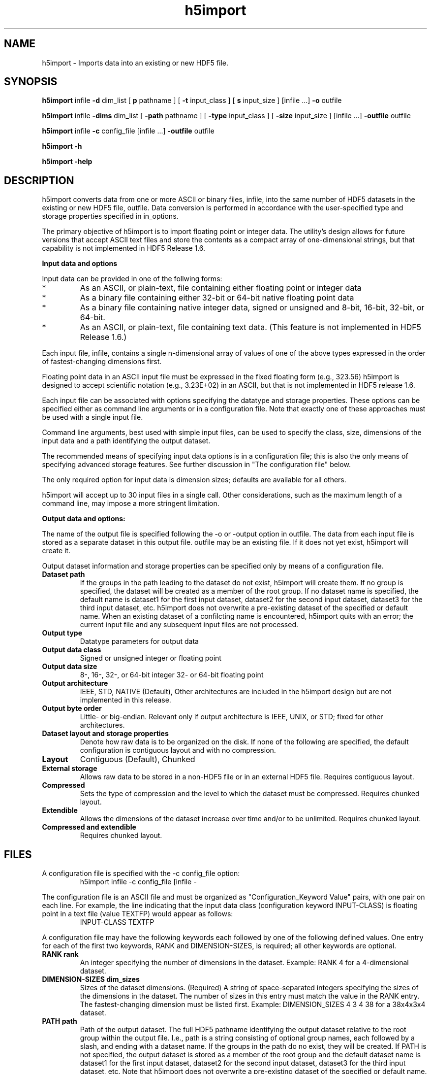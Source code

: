 .TH "h5import" 1
.SH NAME
h5import \- Imports data into an existing or new HDF5 file. 
.SH SYNOPSIS
.B h5import 
infile 
.B \-d 
dim_list [ 
.B\-p 
pathname ] [
.B \-t 
input_class ] [
.B\-s 
input_size ] [infile ...] 
.B \-o 
outfile
.PP
.B h5import 
infile 
.B \-dims 
dim_list [
.B \-path 
pathname ] [
.B \-type 
input_class ] [
.B \-size 
input_size ] [infile ...] 
.B \-outfile 
outfile
.PP
.B h5import 
infile 
.B \-c 
config_file [infile ...] 
.B \-outfile 
outfile
.PP
.B h5import 
.B \-h 
.PP
.B h5import 
.B \-help 
.SH DESCRIPTION
h5import converts data from one or more ASCII or binary files, infile, into the same number of HDF5 datasets in the existing or new HDF5 file, outfile. Data conversion is performed in accordance with the user-specified type and storage properties specified in in_options.
.PP
The primary objective of h5import is to import floating point or integer data. The utility's design allows for future versions that accept ASCII text files and store the contents as a compact array of one-dimensional strings, but that capability is not implemented in HDF5 Release 1.6.
.PP
.B "Input data and options"
.PP
Input data can be provided in one of the follwing forms:
.IP *
As an ASCII, or plain-text, file containing either floating point or integer data
.IP *
As a binary file containing either 32-bit or 64-bit native floating point data
.IP *
As a binary file containing native integer data, signed or unsigned and 8-bit, 16-bit, 32-bit, or 64-bit.
.IP *
As an ASCII, or plain-text, file containing text data. (This feature is not implemented in HDF5 Release 1.6.) 
.PP
Each input file, infile, contains a single n-dimensional array of values of one of the above types expressed in the order of fastest-changing dimensions first.
.PP
Floating point data in an ASCII input file must be expressed in the fixed floating form (e.g., 323.56) h5import is designed to accept scientific notation (e.g., 3.23E+02) in an ASCII, but that is not implemented in HDF5 release 1.6.
.PP
Each input file can be associated with options specifying the datatype and storage properties. These options can be specified either as command line arguments or in a configuration file. Note that exactly one of these approaches must be used with a single input file.
.PP
Command line arguments, best used with simple input files, can be used to specify the class, size, dimensions of the input data and a path identifying the output dataset.
.PP
The recommended means of specifying input data options is in a configuration file; this is also the only means of specifying advanced storage features. See further discussion in "The configuration file" below.
.PP
The only required option for input data is dimension sizes; defaults are available for all others.
.PP
h5import will accept up to 30 input files in a single call. Other considerations, such as the maximum length of a command line, may impose a more stringent limitation.
.PP
.B "Output data and options:"
.PP
The name of the output file is specified following the -o or -output option in outfile. The data from each input file is stored as a separate dataset in this output file. outfile may be an existing file. If it does not yet exist, h5import will create it.
.PP
Output dataset information and storage properties can be specified only by means of a configuration file.
.TP
.B Dataset path
If the groups in the path leading to the dataset do not exist, h5import will create them.  If no group is specified, the dataset will be created as a member of the root group.  If no dataset name is specified, the default name is dataset1 for the first input dataset, dataset2 for the second input dataset, dataset3 for the third input dataset, etc.  h5import does not overwrite a pre-existing dataset of the specified or default name. When an existing dataset of a confilcting name is encountered, h5import quits with an error; the current input file and any subsequent input files are not processed.
.TP
.B Output type 	
Datatype parameters for output data
.TP
.B
Output data class
Signed or unsigned integer or floating point
.TP
.B Output data size
8-, 16-, 32-, or 64-bit integer 32- or 64-bit floating point
.TP
.B Output architecture 	
IEEE, STD, NATIVE (Default), Other architectures are included in the h5import design but are not implemented in this release.
.TP
.B Output byte order 
Little- or big-endian.  Relevant only if output architecture is IEEE, UNIX, or STD; fixed for other architectures.
.TP
.B Dataset layout and storage properties
Denote how raw data is to be organized on the disk. If none of the following are specified, the default configuration is contiguous layout and with no compression.
.TP
.B Layout
Contiguous (Default),  Chunked
.TP
.B External storage
Allows raw data to be stored in a non-HDF5 file or in an external HDF5 file. Requires contiguous layout.
.TP
.B Compressed
Sets the type of compression and the level to which the dataset must be compressed. Requires chunked layout.
.TP
.B Extendible
Allows the dimensions of the dataset increase over time and/or to be unlimited. Requires chunked layout.
.TP
.B Compressed and extendible 
Requires chunked layout.
.SH FILES
A configuration file is specified with the \-c config_file option:
.RS
h5import infile \-c config_file [infile -\c config_file2 ...] \-outfile outfile
.RE
.PP
The configuration file is an ASCII file and must be organized as "Configuration_Keyword Value" pairs, with one pair on each line. For example, the line indicating that the input data class (configuration keyword INPUT-CLASS) is floating point in a text file (value TEXTFP) would appear as follows:
.RS
INPUT-CLASS TEXTFP
.RE
.PP
A configuration file may have the following keywords each followed by one of the following defined values. One entry for each of the first two keywords, RANK and DIMENSION-SIZES, is required; all other keywords are optional.
.PP
.TP
.B "RANK rank"
An integer specifying the number of dimensions in the dataset.
Example:   RANK 4   for a 4-dimensional dataset.
.TP
.B "DIMENSION-SIZES dim_sizes"
Sizes of the dataset dimensions. (Required)
A string of space-separated integers specifying the sizes of the dimensions in the dataset. The number of sizes in this entry must match the value in the RANK entry. The fastest-changing dimension must be listed first.
Example:   DIMENSION_SIZES 4 3 4 38   for a 38x4x3x4 dataset.
.TP
.B "PATH path"
Path of the output dataset.
The full HDF5 pathname identifying the output dataset relative to the root group within the output file. I.e., path is a string consisting of optional group names, each followed by a slash, and ending with a dataset name. If the groups in the path do no exist, they will be created. If PATH is not specified, the output dataset is stored as a member of the root group and the default dataset name is dataset1 for the first input dataset, dataset2 for the second input dataset, dataset3 for the third input dataset, etc.  Note that h5import does not overwrite a pre-existing dataset of the specified or default name. When an existing dataset of a confilcting name is encountered, h5import quits with an error; the current input file and any subsequent input files are not processed.
Example: The configuration file entry "PATH grp1/grp2/dataset1" indicates that the output dataset dataset1 will be written in the group grp2/ which is in the group grp1/, a member of the root group in the output file.
.TP
.B "INPUT-CLASS {TEXTIN|TEXTUIN|TEXTFP|TEXTFPE|IN|UIN|FP|STR}"
A string denoting the type of input data.
.RS
.B TEXTIN
Input is signed integer data in an ASCII file.
.RE
.RS
.B TEXTUIN
Input is unsigned integer data in an ASCII file.
.RE
.RS
.B TEXTFP
Input is floating point data in fixed notation (e.g., 325.34) in an ASCII file.
.RE
.RS
.B TEXTFPE
Input is floating point data in scientific notation (e.g., 3.2534E+02) in an ASCII file. (Not implemented in this release.)
.RE
.RS
.B IN
Input is signed integer data in a binary file.
.RE
.RS
.B UIN
Input is unsigned integer data in a binary file.
.RE
.RS
.B FP
Input is floating point data in a binary file. (Default)
.RE
.RS
.B STR
Input is character data in an ASCII file. With this value, the configuration keywords RANK, DIMENSION-SIZES, OUTPUT-CLASS, OUTPUT-SIZE, OUTPUT-ARCHITECTURE, and OUTPUT-BYTE-ORDER will be ignored. (Not implemented in this release.)
.RE
.TP
.B "INPUT-SIZE {8|16|32|64}"
An integer denoting the size of the input data, in bits.  For signed and unsigned integer data (TEXTIN, TEXTUIN, IN, or UIN) any of 8, 16, 32, or 64 may be used.  The default is 32.   For floating point data (TEXTFP, TEXTFPE, or FP),
either 32 or 64 may be specified.  The default is 32.
.TP
.B "OUTPUT-CLASS {IN|UIN|FP|STR}"
A string denoting the type of output data.
.RS
.B IN
Output is signed integer data.  (Default if INPUT-CLASS is IN or TEXTIN)
.RE
.RS
.B UIN
Output is unsigned integer data. (Default if INPUT-CLASS is UIN or TEXTUIN)
.RE
.RS
.B FP
Output is floating point data. (Default if INPUT-CLASS is not specified or is FP, TEXTFP, or TEXTFPE)
.RE
.RS
.B STR
Output is character data, to be written as a 1-dimensional array of strings. (Default if INPUT-CLASS is STR) (Not implemented in this release.)
.RE
.TP
.B "OUTPUT-SIZE {8|16|32|64}"
An integer denoting the size of the output data, in bits.
For signed and unsigned integer data (IN or UIN), any of the four sizes are valid. The default is the same as INPUT-SIZE, else 32.  For floating point data (FP), either 32 or 64 may be specified.  The default is the same as INPUT-SIZE, else 32.
.TP
.B "OUTPUT-ARCHITECTURE {NATIVE|STD|IEEE|INTEL|CRAY|MIPS|ALPHA|UNIX}"
A string denoting the type of output architecture.  See the "Predefined Atomic Types" section in the "HDF5 Datatypes" chapter of the HDF5 User's Guide for a discussion of these architectures.  INTEL, CRAY, MIPS, ALPHA, and UNIX are not implemented in this release.  (Default: NATIVE)
.TP
.B "OUTPUT-BYTE-ORDER {BE|LE}"
A string denoting the output byte order. This entry is ignored if the OUTPUT-ARCHITECTURE is not specified or if it is not specified as IEEE, UNIX, or STD.
.RS
.B BE
Big-endian. (Default)
.RE
.RS
.B LE
Little-endian.
.RE
.PP
The following options are disabled by default, making the default storage properties no chunking, no compression, no external storage, and no extensible dimensions.
.TP
.B "CHUNKED-DIMENSION-SIZES chunk_dims"
Dimension sizes of the chunk for chunked output data.  A string of space-separated integers specifying the dimension sizes of the chunk for chunked output data. The number of dimensions must correspond to the value of RANK.  The presence of this field indicates that the output dataset is to be stored in chunked layout; if this configuration field is absent, the dataset will be stored in contiguous layout.
.TP
.B "COMPRESSION-TYPE {GZIP}"
Type of compression to be used with chunked storage. Requires that CHUNKED-DIMENSION-SIZES be specified.  
.B
GZIP 	
is gzip compression. Othe compression algorithms are not implemented in this release of h5import.
.TP
.B "COMPRESSION-PARAM [1-9]"
Compression level.  Required if COMPRESSION-TYPE is specified.  Gzip compression levels: 1 will result in the fastest compression while 9 will result in the best compression ratio.  (Default: 6. The default gzip compression level is 6; not all compression methods will have a default level.)
.TP
.B "EXTERNAL-STORAGE external_file"
Name of an external file in which to create the output dataset. Cannot be used with CHUNKED-DIMENSIONS-SIZES, COMPRESSION-TYPE, OR MAXIMUM-DIMENSIONS.  A string specifying the name of an external file.
.TP
.B "MAXIMUM-DIMENSIONS max_dims"
Maximum sizes of all dimensions. Requires that CHUNKED-DIMENSION-SIZES be specified.  A string of space-separated integers specifying the maximum size of each dimension of the output dataset. A value of -1 for any dimension implies unlimited size for that particular dimension.  The number of dimensions must correspond to the value of RANK.
.SH OPTIONS
.TP
.B \-h[elp]
prints the h5import usage summary
.TP
.B infile(s)
Name of the Input file(s). 
.TP
.B \-d[ims] dim_list
Input data dimensions. 
.I dim_list 
is a string of comma-separated numbers with no spaces describing the dimensions of the input data. For example, a 50 x 100 2-dimensional array would be specified as -dims 50,100.  Required argument: if no configuration file is used, this command-line argument is mandatory. 
.TP
.B -p[athname] pathname
.I pathname 
is a string consisting of one or more strings separated by slashes (/) specifying the path of the dataset in the output file. If the groups in the path do no exist, they will be created.  Optional argument: if not specified, the default path is dataset1 for the first input dataset, dataset2 for the second input dataset, dataset3 for the third input dataset, etc.  h5import does not overwrite a pre-existing dataset of the specified or default name. When an existing dataset of a confilcting name is encountered, h5import quits with an error; the current input file and any subsequent input files are not processed. 
.TP
.B \-t[ype] input_class
.I input_class 
specifies the class of the input data and determines the class of the output data.  Valid values are as defined in the Keyword/Values table in the section "The configuration file" above.  Optional argument: if not specified, the default value is FP. 
.TP
.B \-s[size] input_size
.I input_size 
specifies the size in bits of the input data and determines the size of the output data.  Valid values for signed or unsigned integers are 8, 16, 32, and 64.  Valid values for floating point data are 32 and 64.  Optional argument: if not specified, the default value is 32. 
.TP
.B \-c config_file
.I config_file 
specifies a configuration file.  This argument replaces all other arguments except infile and \-o outfile 
.TP
.B
outfile
Name of the HDF5 output file. 
.SH NOTES
If the -c config_file option is used with an input file, no other argument can be used with that input file. If the -c config_file option is not used with an input data file, the -d dim_list argument (or -dims dim_list) must be used and any combination of the remaining options may be used. Any arguments used must appear in exactly the order used in the syntax declarations immediately above.
.PP
Note that while only the -dims argument is required, arguments must used in the order in which they are listed below.
.SH EXAMPLES
Using command-line arguments:
.PP
This command creates a file out1 containing a single 2x3x4 32-bit integer dataset. Since no pathname is specified, the dataset is stored in out1 as /dataset1.
.RS
h5import infile -dims 2,3,4 -type TEXTIN -size 32 -o out1
.RE
.PP
This command creates a file out2 containing a single a 20x50 64-bit floating point dataset. The dataset is stored in out2 as /bin1/dset1.
.RS
h5import infile -dims 20,50 -path bin1/dset1 -type FP -size 64 -o out2
.RE
.PP
Sample configuration files:
The following configuration file specifies the following:
.IP o
The input data is a 5x2x4 floating point array in an ASCII file.
.IP o
The output dataset will be saved in chunked layout, with chunk dimension sizes of 2x2x2.
.IP o
The output datatype will be 64-bit floating point, little-endian, IEEE.
.IP o
The output dataset will be stored in outfile at /work/h5/pkamat/First-set.
.IP o
The maximum dimension sizes of the output dataset will be 8x8x(unlimited).
.PP
.RS
PATH work/h5/pkamat/First-set
.RE
.RS
INPUT-CLASS TEXTFP
.RE
.RS
RANK 3
.RE
.RS
DIMENSION-SIZES 5 2 4
.RE
.RS
OUTPUT-CLASS FP
.RE
.RS
OUTPUT-SIZE 64
.RE
.RS
OUTPUT-ARCHITECTURE IEEE
.RE
.RS
OUTPUT-BYTE-ORDER LE
.RE
.RS
CHUNKED-DIMENSION-SIZES 2 2 2 
.RE
.RS
MAXIMUM-DIMENSIONS 8 8 -1
.RE
.PP
The next configuration file specifies the following:
.IP o
The input data is a 6x3x5x2x4 integer array in a binary file.
.IP o
The output dataset will be saved in chunked layout, with chunk dimension sizes of 2x2x2x2x2.
.IP o
The output datatype will be 32-bit integer in NATIVE format (as the output architecure is not specified).
.IP o
The output dataset will be compressed using Gzip compression with a compression level of 7.
.IP o
The output dataset will be stored in outfile at /Second-set.
.PP
.RS
PATH Second-set
.RE
.RS
INPUT-CLASS IN
.RE
.RS
RANK 5
.RE
.RS
DIMENSION-SIZES 6 3 5 2 4
.RE
.RS
OUTPUT-CLASS IN
.RE
.RS
OUTPUT-SIZE 32
.RE
.RS
CHUNKED-DIMENSION-SIZES 2 2 2 2 2
.RE
.RS
COMPRESSION-TYPE GZIP
.RE
.RS
COMPRESSION-PARAM 7
.RE
.SH "SEE ALSO"
\&\fIh5dump\fR\|(1), \fIh5ls\fR\|(1), \fIh5diff\fR\|(1),
\&\fIh5repart\fR\|(1), \fIgif2h5\fR\|(1), \fIh52gif\fR\|(1), \fIh5perf\fR\|(1)
 
